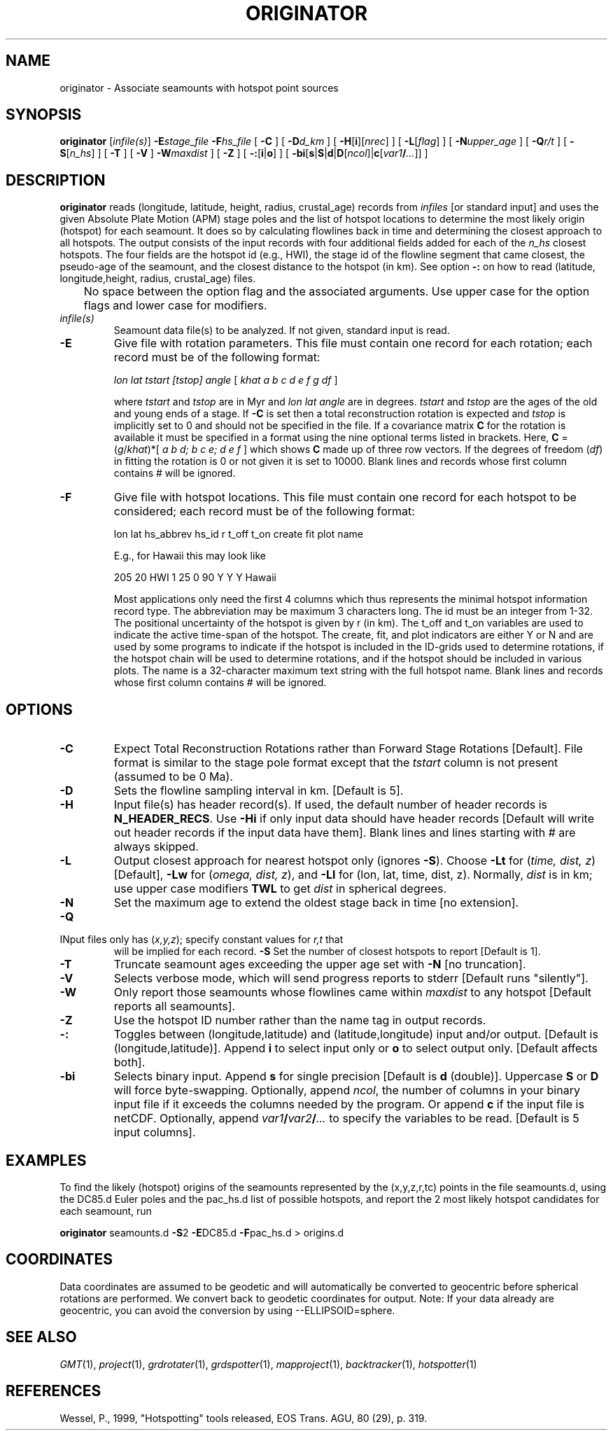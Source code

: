 .TH ORIGINATOR 1 "15 Jul 2011" "GMT 4.5.7" "Generic Mapping Tools"
.SH NAME
originator \- Associate seamounts with hotspot point sources 
.SH SYNOPSIS
\fBoriginator\fP [\fIinfile(s)\fP] \fB\-E\fP\fIstage_file\fP 
\fB\-F\fP\fIhs_file\fP 
[ \fB\-C\fP ] [ \fB\-D\fP\fId_km\fP ] [ \fB\-H\fP[\fBi\fP][\fInrec\fP] ] [ \fB\-L\fP[\fIflag\fP] ] [ \fB\-N\fP\fIupper_age\fP ] [ \fB\-Q\fP\fIr/t\fP ] 
[ \fB\-S\fP[\fIn_hs\fP] ] [ \fB\-T\fP ] [ \fB\-V\fP ]  \fB\-W\fP\fImaxdist\fP ] [ \fB\-Z\fP ] [ \fB\-:\fP[\fBi\fP|\fBo\fP] ] 
[ \fB\-bi\fP[\fBs\fP|\fBS\fP|\fBd\fP|\fBD\fP[\fIncol\fP]|\fBc\fP[\fIvar1\fP\fB/\fP\fI...\fP]] ]
.SH DESCRIPTION
\fBoriginator\fP reads (longitude, latitude, height, radius, crustal_age) records from \fIinfiles\fP 
[or standard input] and uses the given Absolute Plate Motion (APM) stage
poles and the list of hotspot locations to determine the most likely origin (hotspot)
for each seamount.  It does so by calculating flowlines back in time and determining
the closest approach to all hotspots.  The output consists of the input records with
four additional fields added for each of the \fIn_hs\fP closest hotspots.  The four fields
are the hotspot id (e.g., HWI), the stage id of the flowline segment that came closest,
the pseudo-age of the seamount, and the closest distance to the hotspot (in km).
See option \fB\-:\fP on how to read (latitude, longitude,height, radius, crustal_age) files.
.br
	No space between the option flag and the associated arguments.  Use upper case for the
option flags and lower case for modifiers.
.TP
\fIinfile(s)\fP
Seamount data file(s) to be analyzed.  If not given, standard input is read.
.TP
\fB\-E\fP
Give file with rotation parameters.  This file must contain
one record for each rotation; each record must be of the following format:
.br
.sp
	\fIlon lat tstart [tstop] angle\fP [ \fIkhat a b c d e f g df\fP ]
.br
.sp
where \fItstart\fP and \fItstop\fP are in Myr and \fIlon lat angle\fP are in degrees.
\fItstart\fP and \fItstop\fP are the ages of the old and young ends of a stage.  If \fB\-C\fP is set then a total
reconstruction rotation is expected and \fItstop\fP is implicitly set to 0 and
should not be specified in the file.  If a covariance matrix \fBC\fP for the rotation is available
it must be specified in a format using the nine optional terms listed in brackets.
Here, \fBC\fP = (\fIg\fP/\fIkhat\fP)*[ \fIa b d; b c e; d e f\fP ] which shows \fBC\fP
made up of three row vectors.
If the degrees of freedom (\fIdf\fP) in fitting the rotation is 0 or not given it is set to 10000.
Blank lines and records whose first column contains # will be ignored.
.TP
\fB\-F\fP
Give file with hotspot locations.  This file must contain
one record for each hotspot to be considered; each record must be of the
following format:
.br
.sp
	lon lat hs_abbrev hs_id r t_off t_on create fit plot name
.br
.sp
E.g., for Hawaii this may look like
.br
.sp
205	20	HWI	1	25	0	90	Y	Y	Y	Hawaii
.br
.sp
Most applications only need the first 4 columns which thus represents the minimal
hotspot information record type.  The abbreviation may be maximum 3 characters long.
The id must be an integer from 1-32.  The positional uncertainty of the hotspot is
given by r (in km).  The t_off and t_on variables are used to indicate the active
time-span of the hotspot.  The create, fit, and plot indicators are either Y or N and
are used by some programs to indicate if the hotspot is included in the ID-grids used
to determine rotations, if the hotspot chain will be used to determine rotations, and
if the hotspot should be included in various plots.  The name is a 32-character maximum
text string with the full hotspot name.
Blank lines and records whose first column contains # will be ignored.
.SH OPTIONS
.TP
\fB\-C\fP
Expect Total Reconstruction Rotations rather than Forward Stage Rotations [Default].
File format is similar to the stage pole format except that the \fItstart\fP column
is not present (assumed to be 0 Ma).
.TP
\fB\-D\fP
Sets the flowline sampling interval in km.  [Default is 5].
.TP
\fB\-H\fP
Input file(s) has header record(s).  If used, the default number of header records is \fBN_HEADER_RECS\fP.
Use \fB\-Hi\fP if only input data should have header records [Default will write out header records if the
input data have them]. Blank lines and lines starting with # are always skipped.
.TP
\fB\-L\fP
Output closest approach for nearest hotspot only (ignores \fB\-S\fP).
Choose \fB\-Lt\fP for (\fItime, dist, z\fP) [Default], \fB\-Lw\fP for (\fIomega, dist, z\fP),
and \fB\-Ll\fP for (lon, lat, time, dist, z).  Normally, \fIdist\fP is in km; use
upper case modifiers \fBTWL\fP to get \fIdist\fP in spherical degrees.
.TP
\fB\-N\fP
Set the maximum age to extend the oldest stage back in time [no extension].
.TP
\fB\-Q\fP
.TP
INput files only has (\fIx,y,z\fP); specify constant values for \fIr,t\fP that
will be implied for each record.
\fB\-S\fP
Set the number of closest hotspots to report [Default is 1].
.TP
\fB\-T\fP
Truncate seamount ages exceeding the upper age set with \fB\-N\fP [no truncation].
.TP
\fB\-V\fP
Selects verbose mode, which will send progress reports to stderr [Default runs "silently"].
.TP
\fB\-W\fP
Only report those seamounts whose flowlines came within \fImaxdist\fP to any hotspot
[Default reports all seamounts].
.TP
\fB\-Z\fP
Use the hotspot ID number rather than the name tag in output records.
.TP
\fB\-:\fP
Toggles between (longitude,latitude) and (latitude,longitude) input and/or output.  [Default is (longitude,latitude)].
Append \fBi\fP to select input only or \fBo\fP to select output only.  [Default affects both].
.TP
\fB\-bi\fP
Selects binary input.
Append \fBs\fP for single precision [Default is \fBd\fP (double)].
Uppercase \fBS\fP or \fBD\fP will force byte-swapping.
Optionally, append \fIncol\fP, the number of columns in your binary input file
if it exceeds the columns needed by the program.
Or append \fBc\fP if the input file is netCDF. Optionally, append \fIvar1\fP\fB/\fP\fIvar2\fP\fB/\fP\fI...\fP to
specify the variables to be read.
[Default is 5 input columns].
.SH EXAMPLES
To find the likely (hotspot) origins of the seamounts represented by the (x,y,z,r,tc) points
in the file seamounts.d, using the DC85.d Euler poles and the pac_hs.d list of possible hotspots,
and report the 2 most likely hotspot candidates for each seamount, run
.br
.sp
\fBoriginator\fP seamounts.d \fB\-S\fP2 \fB\-E\fPDC85.d \fB\-F\fPpac_hs.d > origins.d
.br
.sp
.SH COORDINATES
Data coordinates are assumed to be geodetic and will automatically be converted to geocentric
before spherical rotations are performed.  We convert back to geodetic coordinates for output.
Note: If your data already are geocentric, you can avoid the conversion by using --ELLIPSOID=sphere.
.SH "SEE ALSO"
.IR GMT (1),
.IR project (1),
.IR grdrotater (1),
.IR grdspotter (1),
.IR mapproject (1),
.IR backtracker (1),
.IR hotspotter (1)
.SH REFERENCES
Wessel, P., 1999, "Hotspotting" tools released, EOS Trans. AGU, 80 (29), p. 319.
.br
